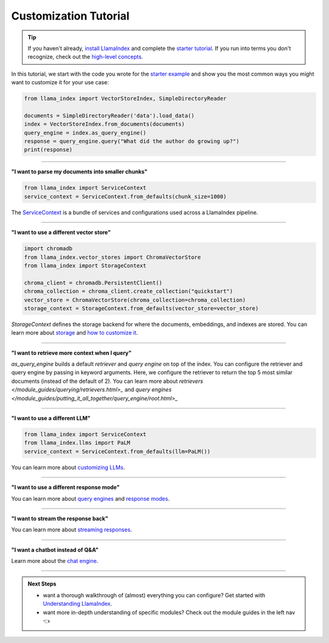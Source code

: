 Customization Tutorial
======================
.. tip::
    If you haven't already, `install LlamaIndex <installation.html>`_ and complete the `starter tutorial <starter_example.html>`_. If you run into terms you don't recognize, check out the `high-level concepts <concepts.html>`_.

In this tutorial, we start with the code you wrote for the `starter example <starter_example.html>`_ and show you the most common ways you might want to customize it for your use case:

.. code-block:: python

    from llama_index import VectorStoreIndex, SimpleDirectoryReader

    documents = SimpleDirectoryReader('data').load_data()
    index = VectorStoreIndex.from_documents(documents)
    query_engine = index.as_query_engine()
    response = query_engine.query("What did the author do growing up?")
    print(response)

-----------------

**"I want to parse my documents into smaller chunks"**

.. code-block:: python

    from llama_index import ServiceContext
    service_context = ServiceContext.from_defaults(chunk_size=1000)

The `ServiceContext </module_guides/supporting_modules/service_context.html>`_ is a bundle of services and configurations used across a LlamaIndex pipeline.

.. code-block:: python
    :emphasize-lines: 4

    from llama_index import VectorStoreIndex, SimpleDirectoryReader

    documents = SimpleDirectoryReader('data').load_data()
    index = VectorStoreIndex.from_documents(documents, service_context=service_context)
    query_engine = index.as_query_engine()
    response = query_engine.query("What did the author do growing up?")
    print(response)

-----------------

**"I want to use a different vector store"**

.. code-block:: python

    import chromadb
    from llama_index.vector_stores import ChromaVectorStore
    from llama_index import StorageContext

    chroma_client = chromadb.PersistentClient()
    chroma_collection = chroma_client.create_collection("quickstart")
    vector_store = ChromaVectorStore(chroma_collection=chroma_collection)
    storage_context = StorageContext.from_defaults(vector_store=vector_store)

`StorageContext` defines the storage backend for where the documents, embeddings, and indexes are stored. You can learn more about `storage </module_guides/storing/storing.html>`_ and `how to customize it </module_guides/storing/customization.html>`_.

.. code-block:: python
    :emphasize-lines: 4

    from llama_index import VectorStoreIndex, SimpleDirectoryReader

    documents = SimpleDirectoryReader('data').load_data()
    index = VectorStoreIndex.from_documents(documents, storage_context=storage_context)
    query_engine = index.as_query_engine()
    response = query_engine.query("What did the author do growing up?")
    print(response)

-----------------

**"I want to retrieve more context when I query"**

.. code-block:: python
    :emphasize-lines: 5

    from llama_index import VectorStoreIndex, SimpleDirectoryReader

    documents = SimpleDirectoryReader('data').load_data()
    index = VectorStoreIndex.from_documents(documents)
    query_engine = index.as_query_engine(similarity_top_k=5)
    response = query_engine.query("What did the author do growing up?")
    print(response)

`as_query_engine` builds a default `retriever` and `query engine` on top of the index. You can configure the retriever and query engine by passing in keyword arguments. Here, we configure the retriever to return the top 5 most similar documents (instead of the default of 2). You can learn more about `retrievers </module_guides/querying/retrievers.html>_` and `query engines </module_guides/putting_it_all_together/query_engine/root.html>_`

-----------------

**"I want to use a different LLM"**

.. code-block:: python

    from llama_index import ServiceContext
    from llama_index.llms import PaLM
    service_context = ServiceContext.from_defaults(llm=PaLM())

You can learn more about `customizing LLMs </module_guides/models/llms.html>`_.

.. code-block:: python
    :emphasize-lines: 5

    from llama_index import VectorStoreIndex, SimpleDirectoryReader

    documents = SimpleDirectoryReader('data').load_data()
    index = VectorStoreIndex.from_documents(documents)
    query_engine = index.as_query_engine(service_context=service_context)
    response = query_engine.query("What did the author do growing up?")
    print(response)

-----------------

**"I want to use a different response mode"**


.. code-block:: python
    :emphasize-lines: 5

    from llama_index import VectorStoreIndex, SimpleDirectoryReader

    documents = SimpleDirectoryReader('data').load_data()
    index = VectorStoreIndex.from_documents(documents)
    query_engine = index.as_query_engine(response_mode='tree_summarize')
    response = query_engine.query("What did the author do growing up?")
    print(response)

You can learn more about `query engines <../core_modules/query_modules/query_engine/usage_pattern.html>`_ and `response modes </module_guides/putting_it_all_together/query_engine/response_modes.html>`_.

-----------------

**"I want to stream the response back"**


.. code-block:: python
    :emphasize-lines: 5, 7

    from llama_index import VectorStoreIndex, SimpleDirectoryReader

    documents = SimpleDirectoryReader('data').load_data()
    index = VectorStoreIndex.from_documents(documents)
    query_engine = index.as_query_engine(streaming=True)
    response = query_engine.query("What did the author do growing up?")
    response.print_response_stream()

You can learn more about `streaming responses </module_guides/putting_it_all_together/query_engine/streaming.html>`_.

-----------------

**"I want a chatbot instead of Q&A"**

.. code-block:: python
    :emphasize-lines: 5, 6, 9

    from llama_index import VectorStoreIndex, SimpleDirectoryReader

    documents = SimpleDirectoryReader('data').load_data()
    index = VectorStoreIndex.from_documents(documents)
    query_engine = index.as_chat_engine()
    response = query_engine.chat("What did the author do growing up?")
    print(response)

    response = query_engine.chat("Oh interesting, tell me more.")
    print(response)

Learn more about the `chat engine </module_guides/putting_it_all_together/chat_engines/usage_pattern.html>`_.

-----------------

.. admonition:: Next Steps

    * want a thorough walkthrough of (almost) everything you can configure? Get started with `Understanding LlamaIndex </understanding/understanding.html>`_.
    * want more in-depth understanding of specific modules? Check out the module guides in the left nav 👈
